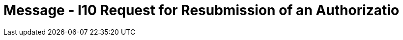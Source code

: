 = Message - I10 Request for Resubmission of an Authorizatio
:render_as: Message Page
:v291_section: 11.4; 11.4.4

[message-tabs, ["RQA^I10^RQA_I08", "RQI Interaction", "ACK^I10^ACK", "ACK Interaction", "RPA^I10^RPA_I08", "RPA Interaction"]]

